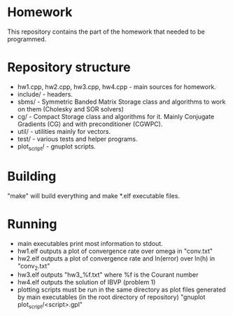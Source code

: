 * Homework
  This repository contains the part of the homework that needed to
  be programmed.
* Repository structure
  - hw1.cpp, hw2.cpp, hw3.cpp, hw4.cpp - main sources for homework.
  - include/ - headers.
  - sbms/ - Symmetric Banded Matrix Storage class and algorithms to work
    on them (Cholesky and SOR solvers)
  - cg/ - Compact Storage class and algorithms for it. Mainly Conjugate
    Gradients (CG) and with preconditioner (CGWPC).
  - util/ - utilities mainly for vectors.
  - test/ - various tests and helper programs.
  - plot_script/ - gnuplot scripts.
* Building
  "make" will build everything and make *.elf executable files.
* Running
  - main executables print most information to stdout.
  - hw1.elf outputs a plot of convergence rate over omega in "conv.txt"
  - hw2.elf outputs a plot of convergence rate and ln(error) over ln(h)
    in "conv_2.txt"
  - hw3.elf outputs "hw3_%f.txt" where %f is the Courant number
  - hw4.elf outputs the solution of IBVP (problem 1)
  - plotting scripts must be run in the same directory as plot files
    generated by main executables (in the root directory of repository)
    "gnuplot plot_script/<script>.gpl"
